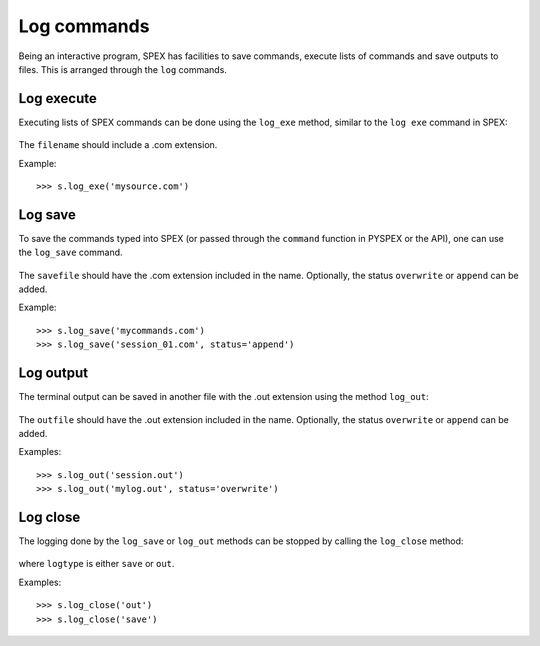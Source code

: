 Log commands
------------

Being an interactive program, SPEX has facilities to save commands, execute lists of commands and
save outputs to files. This is arranged through the ``log`` commands.

Log execute
^^^^^^^^^^^

Executing lists of SPEX commands can be done using the ``log_exe`` method, similar to the
``log exe`` command in SPEX:

  .. automethod:: pyspex.spex.Session.log_exe

The ``filename`` should include a .com extension.

Example::

    >>> s.log_exe('mysource.com')

Log save
^^^^^^^^

To save the commands typed into SPEX (or passed through the ``command`` function in
PYSPEX or the API), one can use the ``log_save`` command.

  .. automethod:: pyspex.spex.Session.log_save

The ``savefile`` should have the .com extension included in the name. Optionally, the status
``overwrite`` or ``append`` can be added.

Example::

    >>> s.log_save('mycommands.com')
    >>> s.log_save('session_01.com', status='append')

Log output
^^^^^^^^^^

The terminal output can be saved in another file with the .out extension using the method
``log_out``:

  .. automethod:: pyspex.spex.Session.log_out

The ``outfile`` should have the .out extension included in the name. Optionally, the status
``overwrite`` or ``append`` can be added.

Examples::

    >>> s.log_out('session.out')
    >>> s.log_out('mylog.out', status='overwrite')

Log close
^^^^^^^^^

The logging done by the ``log_save`` or ``log_out`` methods can be stopped by calling the
``log_close`` method:

  .. automethod:: pyspex.spex.Session.log_close

where ``logtype`` is either ``save`` or ``out``.

Examples::

    >>> s.log_close('out')
    >>> s.log_close('save')
